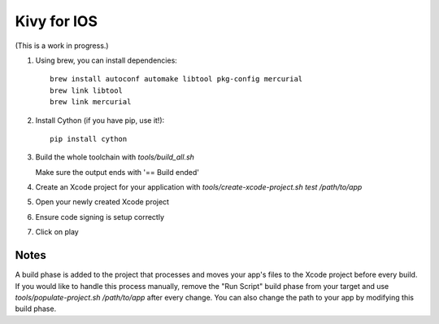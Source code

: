 Kivy for IOS
============

(This is a work in progress.)

#. Using brew, you can install dependencies::

    brew install autoconf automake libtool pkg-config mercurial
    brew link libtool
    brew link mercurial

#. Install Cython (if you have pip, use it!)::

    pip install cython

#. Build the whole toolchain with `tools/build_all.sh`

   Make sure the output ends with '== Build ended'

#. Create an Xcode project for your application with `tools/create-xcode-project.sh test /path/to/app`
#. Open your newly created Xcode project
#. Ensure code signing is setup correctly
#. Click on play

Notes
-----

A build phase is added to the project that processes and moves your
app's files to the Xcode project before every build. If you would like
to handle this process manually, remove the "Run Script" build phase
from your target and use `tools/populate-project.sh /path/to/app`
after every change. You can also change the path to your app by modifying this build phase.
